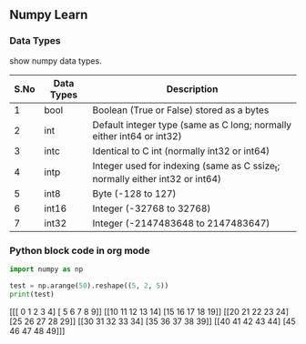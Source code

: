 ** Numpy Learn
*** Data Types

    show numpy data types.

| S.No | Data Types                                | Description                                                                   |
|------+-------------------------------------------+-------------------------------------------------------------------------------|
|    1 | bool                                      | Boolean (True or False) stored as a bytes                                     |
|    2 | int                                       | Default integer type (same as C long; normally either int64 or int32)         |
|    3 | intc                                      | Identical to C int (normally int32 or int64)                                  |
|    4 | intp                                      | Integer used for indexing (same as C ssize_t; normally either int32 or int64) |
|    5 | int8                                      | Byte (-128 to 127)                                                            |
|    6 | int16                                     | Integer (-32768 to 32768)                                                     |
|    7 | int32                                     | Integer (-2147483648 to 2147483647)                                           |
*** Python block code in org mode
    #+BEGIN_SRC python :results output html 
      import numpy as np

      test = np.arange(50).reshape((5, 2, 5))
      print(test)
    #+END_SRC

    
    #+BEGIN_EXPORT html
    [[[ 0  1  2  3  4]
      [ 5  6  7  8  9]]

     [[10 11 12 13 14]
      [15 16 17 18 19]]

     [[20 21 22 23 24]
      [25 26 27 28 29]]

     [[30 31 32 33 34]
      [35 36 37 38 39]]

     [[40 41 42 43 44]
      [45 46 47 48 49]]]
    #+END_EXPORT
